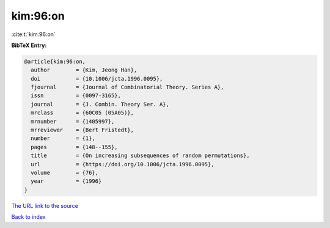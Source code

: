 kim:96:on
=========

:cite:t:`kim:96:on`

**BibTeX Entry:**

.. code-block:: bibtex

   @article{kim:96:on,
     author        = {Kim, Jeong Han},
     doi           = {10.1006/jcta.1996.0095},
     fjournal      = {Journal of Combinatorial Theory. Series A},
     issn          = {0097-3165},
     journal       = {J. Combin. Theory Ser. A},
     mrclass       = {60C05 (05A05)},
     mrnumber      = {1405997},
     mrreviewer    = {Bert Fristedt},
     number        = {1},
     pages         = {148--155},
     title         = {On increasing subsequences of random permutations},
     url           = {https://doi.org/10.1006/jcta.1996.0095},
     volume        = {76},
     year          = {1996}
   }
`The URL link to the source <https://doi.org/10.1006/jcta.1996.0095>`_


`Back to index <../By-Cite-Keys.html>`_
